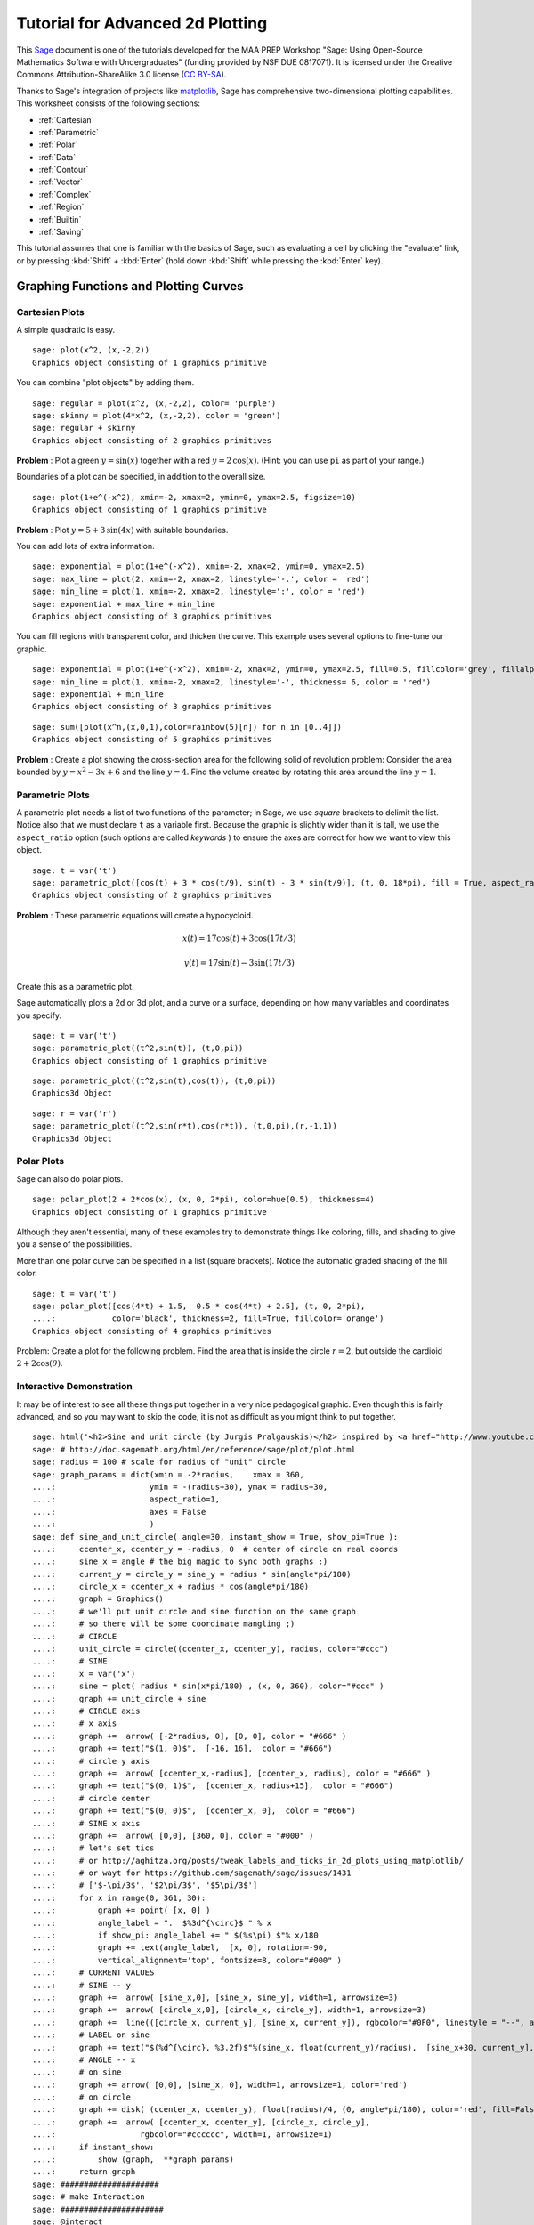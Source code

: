 .. -*- coding: utf-8 -*-

.. linkall

.. _prep-advanced-2dplotting:

Tutorial for Advanced 2d Plotting
=================================

This `Sage <http://www.sagemath.org>`_ document is one of the tutorials
developed for the MAA PREP Workshop "Sage: Using Open\-Source
Mathematics Software with Undergraduates" (funding provided by NSF DUE
0817071).  It is licensed under the Creative Commons
Attribution\-ShareAlike 3.0 license (`CC BY\-SA
<http://creativecommons.org/licenses/by-sa/3.0/>`_).

Thanks to Sage's integration of projects like `matplotlib
<http://matplotlib.sourceforge.net/>`_, Sage has comprehensive
two-dimensional plotting capabilities.  This worksheet consists of the
following sections:

- :ref:`Cartesian`

- :ref:`Parametric`

- :ref:`Polar`

- :ref:`Data`

- :ref:`Contour`

- :ref:`Vector`

- :ref:`Complex`

- :ref:`Region`

- :ref:`Builtin`

- :ref:`Saving`

This tutorial assumes that one is familiar with the basics of Sage,
such as evaluating a cell by clicking the "evaluate" link, or by
pressing :kbd:`Shift` + :kbd:`Enter` (hold down :kbd:`Shift` while
pressing the :kbd:`Enter` key).

.. fixme - if log plots are in by the time this makes it in, put them in!!!

Graphing Functions and Plotting Curves
--------------------------------------

.. _Cartesian:

Cartesian Plots
~~~~~~~~~~~~~~~

A simple quadratic is easy.

::

    sage: plot(x^2, (x,-2,2))
    Graphics object consisting of 1 graphics primitive

You can combine "plot objects" by adding them.

::

    sage: regular = plot(x^2, (x,-2,2), color= 'purple')
    sage: skinny = plot(4*x^2, (x,-2,2), color = 'green')
    sage: regular + skinny
    Graphics object consisting of 2 graphics primitives

**Problem** : Plot a green :math:`y=\sin(x)` together with a red
:math:`y=2\,\cos(x)`.  (Hint: you can use ``pi`` as part of your range.)

Boundaries of a plot can be specified, in addition to the overall size.

::

    sage: plot(1+e^(-x^2), xmin=-2, xmax=2, ymin=0, ymax=2.5, figsize=10)
    Graphics object consisting of 1 graphics primitive

**Problem** : Plot :math:`y=5+3\,\sin(4x)` with suitable boundaries.

You can add lots of extra information.

::

    sage: exponential = plot(1+e^(-x^2), xmin=-2, xmax=2, ymin=0, ymax=2.5)
    sage: max_line = plot(2, xmin=-2, xmax=2, linestyle='-.', color = 'red')
    sage: min_line = plot(1, xmin=-2, xmax=2, linestyle=':', color = 'red')
    sage: exponential + max_line + min_line
    Graphics object consisting of 3 graphics primitives

You can fill regions with transparent color, and thicken the curve.
This example uses several options to fine\-tune our graphic.

::

    sage: exponential = plot(1+e^(-x^2), xmin=-2, xmax=2, ymin=0, ymax=2.5, fill=0.5, fillcolor='grey', fillalpha=0.3)
    sage: min_line = plot(1, xmin=-2, xmax=2, linestyle='-', thickness= 6, color = 'red')
    sage: exponential + min_line
    Graphics object consisting of 3 graphics primitives

::

    sage: sum([plot(x^n,(x,0,1),color=rainbow(5)[n]) for n in [0..4]])
    Graphics object consisting of 5 graphics primitives

**Problem** : Create a plot showing the cross-section area for the
following solid of revolution problem: Consider the area bounded by
:math:`y=x^2-3x+6` and the line :math:`y=4`.  Find the volume created by
rotating this area around the line :math:`y=1`.

.. _Parametric:

Parametric Plots
~~~~~~~~~~~~~~~~

A parametric plot needs a list of two functions of the parameter; in
Sage, we use *square* brackets to delimit the list.  Notice also that we
must declare ``t`` as a variable first.  Because the graphic is slightly
wider than it is tall, we use the ``aspect_ratio`` option (such options
are called *keywords* ) to ensure the axes are correct for how we want
to view this object.

::

    sage: t = var('t')
    sage: parametric_plot([cos(t) + 3 * cos(t/9), sin(t) - 3 * sin(t/9)], (t, 0, 18*pi), fill = True, aspect_ratio=1)
    Graphics object consisting of 2 graphics primitives

**Problem** : These parametric equations will create a hypocycloid.

.. MATH::

    x(t)=17\cos(t)+3\cos(17t/3)

.. MATH::

    y(t)=17\sin(t)-3\sin(17t/3)

Create this as a parametric plot.

Sage automatically plots a 2d or 3d plot, and a curve or a surface,
depending on how many variables and coordinates you specify.

::

    sage: t = var('t')
    sage: parametric_plot((t^2,sin(t)), (t,0,pi))
    Graphics object consisting of 1 graphics primitive

::

    sage: parametric_plot((t^2,sin(t),cos(t)), (t,0,pi))
    Graphics3d Object

::

    sage: r = var('r')
    sage: parametric_plot((t^2,sin(r*t),cos(r*t)), (t,0,pi),(r,-1,1))
    Graphics3d Object

.. _Polar:

Polar Plots
~~~~~~~~~~~

Sage can also do polar plots.

::

    sage: polar_plot(2 + 2*cos(x), (x, 0, 2*pi), color=hue(0.5), thickness=4)
    Graphics object consisting of 1 graphics primitive

Although they aren't essential, many of these examples try to
demonstrate things like coloring, fills, and shading to give you a sense
of the possibilities.

More than one polar curve can be specified in a list (square brackets).
Notice the automatic graded shading of the fill color.

::

    sage: t = var('t')
    sage: polar_plot([cos(4*t) + 1.5,  0.5 * cos(4*t) + 2.5], (t, 0, 2*pi),
    ....:            color='black', thickness=2, fill=True, fillcolor='orange')
    Graphics object consisting of 4 graphics primitives

Problem: Create a plot for the following problem. Find the area that is
inside the circle :math:`r=2`, but outside the cardioid
:math:`2+2\cos(\theta)`.

Interactive Demonstration
~~~~~~~~~~~~~~~~~~~~~~~~~

It may be of interest to see all these things put together in a very
nice pedagogical graphic.  Even though this is fairly advanced, and so
you may want to skip the code, it is not as difficult as you might think
to put together.

.. skip

::

    sage: html('<h2>Sine and unit circle (by Jurgis Pralgauskis)</h2> inspired by <a href="http://www.youtube.com/watch?v=Ohp6Okk_tww&feature=related">this video</a>' )
    sage: # http://doc.sagemath.org/html/en/reference/sage/plot/plot.html
    sage: radius = 100 # scale for radius of "unit" circle
    sage: graph_params = dict(xmin = -2*radius,    xmax = 360,
    ....:                    ymin = -(radius+30), ymax = radius+30,
    ....:                    aspect_ratio=1,
    ....:                    axes = False
    ....:                    )
    sage: def sine_and_unit_circle( angle=30, instant_show = True, show_pi=True ):
    ....:     ccenter_x, ccenter_y = -radius, 0  # center of circle on real coords
    ....:     sine_x = angle # the big magic to sync both graphs :)
    ....:     current_y = circle_y = sine_y = radius * sin(angle*pi/180)
    ....:     circle_x = ccenter_x + radius * cos(angle*pi/180)
    ....:     graph = Graphics()
    ....:     # we'll put unit circle and sine function on the same graph
    ....:     # so there will be some coordinate mangling ;)
    ....:     # CIRCLE
    ....:     unit_circle = circle((ccenter_x, ccenter_y), radius, color="#ccc")
    ....:     # SINE
    ....:     x = var('x')
    ....:     sine = plot( radius * sin(x*pi/180) , (x, 0, 360), color="#ccc" )
    ....:     graph += unit_circle + sine
    ....:     # CIRCLE axis
    ....:     # x axis
    ....:     graph +=  arrow( [-2*radius, 0], [0, 0], color = "#666" )
    ....:     graph += text("$(1, 0)$",  [-16, 16],  color = "#666")
    ....:     # circle y axis
    ....:     graph +=  arrow( [ccenter_x,-radius], [ccenter_x, radius], color = "#666" )
    ....:     graph += text("$(0, 1)$",  [ccenter_x, radius+15],  color = "#666")
    ....:     # circle center
    ....:     graph += text("$(0, 0)$",  [ccenter_x, 0],  color = "#666")
    ....:     # SINE x axis
    ....:     graph +=  arrow( [0,0], [360, 0], color = "#000" )
    ....:     # let's set tics
    ....:     # or http://aghitza.org/posts/tweak_labels_and_ticks_in_2d_plots_using_matplotlib/
    ....:     # or wayt for https://github.com/sagemath/sage/issues/1431
    ....:     # ['$-\pi/3$', '$2\pi/3$', '$5\pi/3$']
    ....:     for x in range(0, 361, 30):
    ....:         graph += point( [x, 0] )
    ....:         angle_label = ".  $%3d^{\circ}$ " % x
    ....:         if show_pi: angle_label += " $(%s\pi) $"% x/180
    ....:         graph += text(angle_label,  [x, 0], rotation=-90,
    ....:         vertical_alignment='top', fontsize=8, color="#000" )
    ....:     # CURRENT VALUES
    ....:     # SINE -- y
    ....:     graph +=  arrow( [sine_x,0], [sine_x, sine_y], width=1, arrowsize=3)
    ....:     graph +=  arrow( [circle_x,0], [circle_x, circle_y], width=1, arrowsize=3)
    ....:     graph +=  line(([circle_x, current_y], [sine_x, current_y]), rgbcolor="#0F0", linestyle = "--", alpha=0.5)
    ....:     # LABEL on sine
    ....:     graph += text("$(%d^{\circ}, %3.2f)$"%(sine_x, float(current_y)/radius),  [sine_x+30, current_y],  color = "#0A0")
    ....:     # ANGLE -- x
    ....:     # on sine
    ....:     graph += arrow( [0,0], [sine_x, 0], width=1, arrowsize=1, color='red')
    ....:     # on circle
    ....:     graph += disk( (ccenter_x, ccenter_y), float(radius)/4, (0, angle*pi/180), color='red', fill=False, thickness=1)
    ....:     graph +=  arrow( [ccenter_x, ccenter_y], [circle_x, circle_y],
    ....:                  rgbcolor="#cccccc", width=1, arrowsize=1)
    ....:     if instant_show:
    ....:         show (graph,  **graph_params)
    ....:     return graph
    sage: #####################
    sage: # make Interaction
    sage: ######################
    sage: @interact
    sage: def _( angle = slider([0..360], default=30, step_size=5,
    ....:          label="Pasirinkite kampą:    ", display_value=True) ):
    ....:     sine_and_unit_circle(angle, show_pi = False)

Plotting Data
-------------

.. _Data:

Plotting Data Points
~~~~~~~~~~~~~~~~~~~~

Sometimes one wishes to simply plot data.  Here, we demonstrate several
ways of plotting points and data via the simple approximation to the
Fibonacci numbers given by

.. MATH::

    F_n=\frac{1}{\sqrt{5}}\left(\frac{1+\sqrt{5}}{2}\right)^n\; ,

which is quite good after about :math:`n=5`.

First, we notice that the Fibonacci numbers are built in.

::

    sage: fibonacci_sequence(6)
    <generator object fibonacci_sequence at ...>

::

    sage: list(fibonacci_sequence(6))
    [0, 1, 1, 2, 3, 5]

The ``enumerate`` command is useful for taking a list and coordinating
it with the counting numbers.

::

    sage: list(enumerate(fibonacci_sequence(6)))
    [(0, 0), (1, 1), (2, 1), (3, 2), (4, 3), (5, 5)]

So we just define the numbers and coordinate pairs we are about to plot.

::

    sage: fibonacci = list(enumerate(fibonacci_sequence(6)))
    sage: f(n)=(1/sqrt(5))*((1+sqrt(5))/2)^n
    sage: asymptotic = [(i, f(i)) for i in range(6)]
    sage: fibonacci
    [(0, 0), (1, 1), (2, 1), (3, 2), (4, 3), (5, 5)]
    sage: asymptotic
    [(0, 1/5*sqrt(5)), (1, 1/10*sqrt(5)*(sqrt(5) + 1)), (2, 1/20*sqrt(5)*(sqrt(5) + 1)^2), (3, 1/40*sqrt(5)*(sqrt(5) + 1)^3), (4, 1/80*sqrt(5)*(sqrt(5) + 1)^4), (5, 1/160*sqrt(5)*(sqrt(5) + 1)^5)]

Now we can plot not just the two sets of points, but also use several of
the documented options for plotting points. Those coming from other
systems may prefer ``list_plot``.

::

    sage: fib_plot=list_plot(fibonacci, color='red', pointsize=30)
    sage: asy_plot = list_plot(asymptotic, marker='D',color='black',thickness=2,plotjoined=True)
    sage: show(fib_plot+asy_plot, aspect_ratio=1)

Other options include ``line``, ``points``, and ``scatter_plot``.
Having the choice of markers for different data is particularly helpful
for generating publishable graphics.

::

    sage: fib_plot=scatter_plot(fibonacci, facecolor='red', marker='o',markersize=40)
    sage: asy_plot = line(asymptotic, marker='D',color='black',thickness=2)
    sage: show(fib_plot+asy_plot, aspect_ratio=1)

Contour\-type Plots
-------------------

.. _Contour:

Contour Plots
~~~~~~~~~~~~~

Contour plotting can be very useful when trying to get a handle on
multivariable functions, as well as modeling.  The basic syntax is
essentially the same as for 3D plotting \- simply an extension of the 2D
plotting syntax.

::

    sage: f(x,y)=y^2+1-x^3-x
    sage: contour_plot(f, (x,-pi,pi), (y,-pi,pi))
    Graphics object consisting of 1 graphics primitive

We can change colors, specify contours, label curves, and many other
things.  When there are many levels, the ``colorbar`` keyword becomes
quite useful for keeping track of them.  Notice that, as opposed to many
other options, it can only be ``True`` or ``False`` (corresponding to
whether it appears or does not appear).

::

    sage: contour_plot(f, (x,-pi,pi), (y,-pi,pi),colorbar=True,labels=True)
    Graphics object consisting of 1 graphics primitive

This example is fairly self\-explanatory, but demonstrates the power of
formatting, labeling, and the wide variety of built\-in color gradations
(colormaps or ``cmap``).  The strange\-looking construction
corresponding to ``label_fmt`` is a Sage/Python data type called a
*dictionary* , and turns out to be useful for more advanced Sage use; it
consists of pairs connected by a colon, all inside curly braces.

::

    sage: contour_plot(f, (x,-pi,pi), (y,-pi,pi), contours=[-4,0,4], fill=False,
    ....:     cmap='cool', labels=True, label_inline=True, 
    ....:     label_fmt={-4:"low", 0:"medium", 4: "hi"}, label_colors='black')
    Graphics object consisting of 1 graphics primitive

Implicit plots are a special type of contour plot (they just plot the
zero contour).

::

    sage: f(x,y)
    -x^3 + y^2 - x + 1

::

    sage: implicit_plot(f(x,y)==0,(x,-pi,pi),(y,-pi,pi))
    Graphics object consisting of 1 graphics primitive

A density plot is like a contour plot, but without discrete levels.

::

    sage: density_plot(f, (x, -2, 2), (y, -2, 2))
    Graphics object consisting of 1 graphics primitive

Sometimes contour plots can be a little misleading (which makes for a
*great* classroom discussion about the problems of ignorantly relying on
technology). Here we combine a density plot and contour plot to show
even better what is happening with the function.

::

    sage: density_plot(f,(x,-2,2),(y,-2,2))+contour_plot(f,(x,-2,2),(y,-2,2),fill=False,labels=True,label_inline=True,cmap='jet')
    Graphics object consisting of 2 graphics primitives

It can be worth getting familiar with the various options for different
plots, especially if you will be doing a lot of them in a given
worksheet or pedagogical situation.

Here are the options for contour plots.

- They are given as an "attribute" \- no parentheses \- of the
  ``contour_plot`` object.

- They are given as a dictionary (see :ref:`the programming tutorial
  <Advanced>`).

::

    sage: contour_plot.options
    {'aspect_ratio': 1,
     'axes': False,
     'colorbar': False,
     'contours': None,
     'fill': True,
     'frame': True,
     'labels': False,
     'legend_label': None,
     'linestyles': None,
     'linewidths': None,
     'plot_points': 100,
     'region': None}

Let's change it so that all future contour plots don't have the fill.
That's how some of us might use them in a class.  We'll also check that
the change happened.

::

    sage: contour_plot.options["fill"]=False
    sage: contour_plot.options
    {'aspect_ratio': 1,
     'axes': False,
     'colorbar': False,
     'contours': None,
     'fill': False,
     'frame': True,
     'labels': False,
     'legend_label': None,
     'linestyles': None,
     'linewidths': None,
     'plot_points': 100,
     'region': None}

And it works!

::

    sage: contour_plot(f,(x,-2,2),(y,-2,2))
    Graphics object consisting of 1 graphics primitive

We can always access the default options, of course, to remind us.

::

    sage: contour_plot.defaults()
    {'aspect_ratio': 1,
     'axes': False,
     'colorbar': False,
     'contours': None,
     'fill': True,
     'frame': True,
     'labels': False,
     'legend_label': None,
     'linestyles': None,
     'linewidths': None,
     'plot_points': 100,
     'region': None}

.. _Vector:

Vector fields
~~~~~~~~~~~~~

The syntax for vector fields is very similar to other multivariate
constructions.  Notice that the arrows are scaled appropriately, and
colored by length in the 3D case.

::

    sage: var('x,y')
    (x, y)
    sage: plot_vector_field((-y+x,y*x),(x,-3,3),(y,-3,3))
    Graphics object consisting of 1 graphics primitive

::

    sage: var('x,y,z')
    (x, y, z)
    sage: plot_vector_field3d((-y,-z,x), (x,-3,3),(y,-3,3),(z,-3,3))
    Graphics3d Object

3d vector field plots are ideally viewed with 3d glasses (right\-click
on the plot and select "Style" and "Stereographic")

.. _Complex:

Complex Plots
~~~~~~~~~~~~~

We can plot functions of complex variables, where the magnitude is
indicated by the brightness (black is zero magnitude) and the argument
is indicated by the hue (red is a positive real number).

::

    sage: f(z) = exp(z) #z^5 + z - 1 + 1/z
    sage: complex_plot(f, (-5,5),(-5,5))
    Graphics object consisting of 1 graphics primitive

.. _Region:

Region plots
~~~~~~~~~~~~

These plot where an expression is true, and are useful for plotting inequalities.

::

    sage: region_plot(cos(x^2+y^2) <= 0, (x, -3, 3), (y, -3, 3),aspect_ratio=1)
    Graphics object consisting of 1 graphics primitive

We can get fancier options as well.

::

    sage: region_plot(sin(x)*sin(y) >= 1/4, (x,-10,10), (y,-10,10), incol='yellow', bordercol='black', borderstyle='dashed', plot_points=250,aspect_ratio=1)
    Graphics object consisting of 2 graphics primitives

Remember, what command would give full information about the syntax,
options, and examples?

Miscellaneous Plot Information
------------------------------

.. _Builtin:

Builtin Graphics Objects
~~~~~~~~~~~~~~~~~~~~~~~~

Sage includes a variety of built\-in graphics objects.  These are
particularly useful for adding to one's plot certain objects which are
difficult to describe with equations, but which are basic geometric
objects nonetheless.  In this section we will try to demonstrate the
syntax of some of the most useful of them; for most of them the
contextual (remember, append ``?``) help will give more details.

Points
######

To make one point, a coordinate pair suffices.

::

    sage: point((3,5))
    Graphics object consisting of 1 graphics primitive

It doesn't matter how multiple point are generated; they must go
in as input via a list (square brackets).  Here, we demonstrate the
hard (but naive) and easy (but a little more sophisticated) way to
do this.

::

    sage: f(x)=x^2
    sage: points([(0,f(0)), (1,f(1)), (2,f(2)), (3,f(3)), (4,f(4))])
    Graphics object consisting of 1 graphics primitive

::

    sage: points([(x,f(x)) for x in range(5)])
    Graphics object consisting of 1 graphics primitive

Sage tries to tell how many dimensions you are working in automatically.

::

    sage: f(x,y)=x^2-y^2
    sage: points([(x,y,f(x,y)) for x in range(5) for y in range(5)])
    Graphics3d Object

Lines
#####

The syntax for lines is the same as that for points, but you get...
well, you get connecting lines too!

::

    sage: f(x)=x^2
    sage: line([(x,f(x)) for x in range(5)])
    Graphics object consisting of 1 graphics primitive

Balls
#####

Sage has disks and spheres of various types available.  Generally the
center and radius are all that is needed, but other options are
possible.

::

    sage: circle((0,1),1,aspect_ratio=1)
    Graphics object consisting of 1 graphics primitive

::

    sage: disk((0,0), 1, (pi, 3*pi/2), color='yellow',aspect_ratio=1)
    Graphics object consisting of 1 graphics primitive

There are also ellipses and various arcs; see the `full plot
documentation <http://doc.sagemath.org/html/en/reference/plotting/index.html>`_.

Arrows
######

::

    sage: arrow((0,0), (1,1))
    Graphics object consisting of 1 graphics primitive

Polygons
########

Polygons will try to complete themselves and fill in the interior;
otherwise the syntax is fairly self\-evident.

::

    sage: polygon([[0,0],[1,1],[1,2]])
    Graphics object consisting of 1 graphics primitive

Text
####

In 2d, one can typeset mathematics using the ``text`` command.  This can
be used to fine-tune certain types of labels.  Unfortunately, in 3D the
text is just text.

::

    sage: text(r'$\int_0^2 x^2\, dx$', (0.5,2))+plot(x^2,(x,0,2),fill=True)
    Graphics object consisting of 3 graphics primitives

.. _Saving:

Saving Plots
~~~~~~~~~~~~

We can save 2d plots to many different formats.  Sage can determine the
format based on the filename for the image.

::

    sage: p=plot(x^2,(x,-1,1))
    sage: p
    Graphics object consisting of 1 graphics primitive

For testing purposes, we use the Sage standard temporary filename;
however, you could use any string for a name that you wanted, like
``"my_plot.png"``.

::

    sage: name = tmp_filename() # this is a string
    sage: png_savename = name+'.png'
    sage: p.save(png_savename)

In the notebook, these are usually ready for downloading in little links
by the cells.

::

    sage: pdf_savename = name+'.pdf'
    sage: p.save(pdf_savename)

Notably, we can export in formats ready for inclusion in web pages.

::

    sage: svg_savename = name+'.svg'
    sage: p.save(svg_savename)


